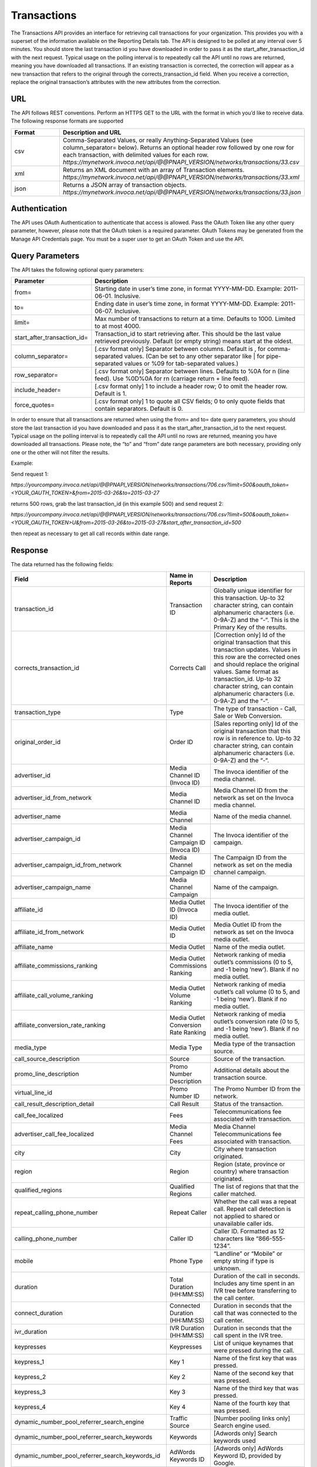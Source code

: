 Transactions
============

The Transactions API provides an interface for retrieving call transactions for your organization.
This provides you with a superset of the information available on the Reporting Details tab.
The API is designed to be polled at any interval over 5 minutes. You should store the last transaction id you have downloaded
in order to pass it as the start_after_transaction_id with the next request. Typical usage on the polling interval
is to repeatedly call the API until no rows are returned, meaning you have downloaded all transactions.
If an existing transaction is corrected, the correction will appear as a new transaction that refers to the original
through the corrects_transaction_id field. When you receive a correction, replace the original transaction’s
attributes with the new attributes from the correction.

URL
---

The API follows REST conventions. Perform an HTTPS GET to the URL with the format in which you’d like to receive data. The following response formats are supported

.. list-table::
  :widths: 8 40
  :header-rows: 1
  :class: parameters

  * - Format
    - Description and URL

  * - csv
    - Comma-Separated Values, or really Anything-Separated Values (see column_separator= below). Returns an optional header row followed by one row for each transaction, with delimited values for each row. `https://mynetwork.invoca.net/api/@@PNAPI_VERSION/networks/transactions/33.csv`

  * - xml
    - Returns an XML document with an array of Transaction elements. `https://mynetwork.invoca.net/api/@@PNAPI_VERSION/networks/transactions/33.xml`

  * - json
    - Returns a JSON array of transaction objects. `https://mynetwork.invoca.net/api/@@PNAPI_VERSION/networks/transactions/33.json`

Authentication
--------------

The API uses OAuth Authentication to authenticate that access is allowed.
Pass the OAuth Token like any other query parameter, however, please note that the OAuth token is a required parameter.
OAuth Tokens may be generated from the Manage API Credentials page. You must be a super user to get an OAuth Token and use the API.

Query Parameters
----------------

The API takes the following optional query parameters:

.. list-table::
  :widths: 8 40
  :header-rows: 1
  :class: parameters

  * - Parameter
    - Description

  * - from=
    - Starting date in user’s time zone, in format YYYY-MM-DD. Example: 2011-06-01. Inclusive.

  * - to=
    - Ending date in user’s time zone, in format YYYY-MM-DD. Example: 2011-06-07. Inclusive.

  * - limit=
    -  Max number of transactions to return at a time. Defaults to 1000. Limited to at most 4000.

  * - start_after_transaction_id=
    - Transaction_id to start retrieving after. This should be the last value retrieved previously. Default (or empty string) means start at the oldest.

  * - column_separator=
    - [.csv format only] Separator between columns. Default is , for comma-separated values. (Can be set to any other separator like | for pipe-separated values or %09 for tab-separated values.)

  * - row_separator=
    -  [.csv format only] Separator between lines. Defaults to %0A for \n (line feed). Use %0D%0A for \r\n (carriage return + line feed).

  * - include_header=
    - [.csv format only] 1 to include a header row; 0 to omit the header row. Default is 1.

  * - force_quotes=
    - [.csv format only] 1 to quote all CSV fields; 0 to only quote fields that contain separators. Default is 0.

In order to ensure that all transactions are returned when using the from= and to= date query parameters,
you should store the last transaction id you have downloaded and pass it as the start_after_transaction_id to the next request.
Typical usage on the polling interval is to repeatedly call the API until no rows are returned, meaning you have downloaded all transactions.
Please note, the “to” and “from” date range parameters are both necessary, providing only one or the other will not filter the results.

Example:

Send request 1:

`https://yourcompany.invoca.net/api/@@PNAPI_VERSION/networks/transactions/706.csv?limit=500&oauth_token=<YOUR_OAUTH_TOKEN>&from=2015-03-26&to=2015-03-27`

returns 500 rows, grab the last transaction_id (in this example 500) and send request 2:

`https://yourcompany.invoca.net/api/@@PNAPI_VERSION/networks/transactions/706.csv?limit=500&oauth_token=<YOUR_OAUTH_TOKEN>U&from=2015-03-26&to=2015-03-27&start_after_transaction_id=500`

then repeat as necessary to get all call records within date range.

Response
--------

The data returned has the following fields:

.. list-table::
  :widths: 30 8 40
  :header-rows: 1
  :class: parameters

  * - Field
    - Name in Reports
    - Description

  * - transaction_id
    - Transaction ID
    - Globally unique identifier for this transaction. Up-to 32 character string, can contain alphanumeric characters (i.e. 0-9A-Z) and the “-“. This is the Primary Key of the results.

  * - corrects_transaction_id
    - Corrects Call
    - [Correction only] Id of the original transaction that this transaction updates. Values in this row are the corrected ones and should replace the original values. Same format as transaction_id. Up-to 32 character string, can contain alphanumeric characters (i.e. 0-9A-Z) and the “-“.

  * - transaction_type
    - Type
    - The type of transaction - Call, Sale or Web Conversion.

  * - original_order_id
    - Order ID
    - [Sales reporting only] Id of the original transaction that this row is in reference to. Up-to 32 character string, can contain alphanumeric characters (i.e. 0-9A-Z) and the “-“.

  * - advertiser_id
    - Media Channel ID (Invoca ID)
    - The Invoca identifier of the media channel.

  * - advertiser_id_from_network
    - Media Channel ID
    - Media Channel ID from the network as set on the Invoca media channel.

  * - advertiser_name
    - Media Channel
    - Name of the media channel.

  * - advertiser_campaign_id
    - Media Channel Campaign ID (Invoca ID)
    - The Invoca identifier of the campaign.

  * - advertiser_campaign_id_from_network
    - Media Channel Campaign ID
    - The Campaign ID from the network as set on the media channel campaign.

  * - advertiser_campaign_name
    - Media Channel Campaign
    - Name of the campaign.

  * - affiliate_id
    - Media Outlet ID (Invoca ID)
    - The Invoca identifier of the media outlet.

  * - affiliate_id_from_network
    - Media Outlet ID
    - Media Outlet ID from the network as set on the Invoca media outlet.

  * - affiliate_name
    - Media Outlet
    - Name of the media outlet.

  * - affiliate_commissions_ranking
    - Media Outlet Commissions Ranking
    - Network ranking of media outlet’s commissions (0 to 5, and -1 being ‘new’). Blank if no media outlet.

  * - affiliate_call_volume_ranking
    - Media Outlet Volume Ranking
    - Network ranking of media outlet’s call volume (0 to 5, and -1 being ‘new’). Blank if no media outlet.

  * - affiliate_conversion_rate_ranking
    - Media Outlet Conversion Rate Ranking
    - Network ranking of media outlet’s conversion rate (0 to 5, and -1 being ‘new’). Blank if no media outlet.

  * - media_type
    - Media Type
    - Media type of the transaction source.

  * - call_source_description
    - Source
    - Source of the transaction.

  * - promo_line_description
    - Promo Number Description
    - Additional details about the transaction source.

  * - virtual_line_id
    - Promo Number ID
    - The Promo Number ID from the network.

  * - call_result_description_detail
    - Call Result
    - Status of the transaction.

  * - call_fee_localized
    - Fees
    - Telecommunications fee associated with transaction.

  * - advertiser_call_fee_localized
    - Media Channel Fees
    - Media Channel Telecommunications fee associated with transaction.

  * - city
    - City
    - City where transaction originated.

  * - region
    - Region
    - Region (state, province or country) where transaction originated.

  * - qualified_regions
    - Qualified Regions
    - The list of regions that that the caller matched.

  * - repeat_calling_phone_number
    - Repeat Caller
    - Whether the call was a repeat call. Repeat call detection is not applied to shared or unavailable caller ids.

  * - calling_phone_number
    - Caller ID
    - Caller ID. Formatted as 12 characters like “866-555-1234”.

  * - mobile
    - Phone Type
    - “Landline” or “Mobile” or empty string if type is unknown.

  * - duration
    - Total Duration (HH:MM:SS)
    - Duration of the call in seconds. Includes any time spent in an IVR tree before transferring to the call center.

  * - connect_duration
    - Connected Duration (HH:MM:SS)
    - Duration in seconds that the call that was connected to the call center.

  * - ivr_duration
    - IVR Duration (HH:MM:SS)
    - Duration in seconds that the call spent in the IVR tree.

  * - keypresses
    - Keypresses
    - List of unique keynames that were pressed during the call.

  * - keypress_1
    - Key 1
    - Name of the first key that was pressed.

  * - keypress_2
    - Key 2
    - Name of the second key that was pressed.

  * - keypress_3
    - Key 3
    - Name of the third key that was pressed.

  * - keypress_4
    - Key 4
    - Name of the fourth key that was pressed.

  * - dynamic_number_pool_referrer_search_engine
    - Traffic Source
    - [Number pooling links only] Search engine used.

  * - dynamic_number_pool_referrer_search_keywords
    - Keywords
    - [Adwords only] Search keywords used

  * - dynamic_number_pool_referrer_search_keywords_id
    - AdWords Keywords ID
    - [Adwords only] AdWords Keyword ID, provided by Google.

  * - dynamic_number_pool_referrer_ad
    - AdWords Ad
    - [Adwords only] AdWords Ad Headline copy, provided by Google.

  * - dynamic_number_pool_referrer_ad_id
    - AdWords Ad ID
    - [Adwords only] AdWords Ad ID, provided by Google.

  * - dynamic_number_pool_referrer_ad_group
    - AdWords Ad Group
    - [Adwords only] AdWords Ad Group name, provided by Google.

  * - dynamic_number_pool_referrer_ad_group_id
    - AdWords Ad Group ID
    - [Adwords only] AdWords Ad Group ID, provided by Google.

  * - dynamic_number_pool_referrer_referrer_campaign
    - AdWords Campaign
    - [Adwords only] AdWords Campaign name, provided by Google.

  * - dynamic_number_pool_referrer_referrer_campaign_id
    - AdWords Campaign ID
    - [Adwords only] AdWords Campaign ID, provided by Google.

  * - dynamic_number_pool_referrer_param1_name
    - Pool Param 1 Name
    - [Number pooling links only] The name for parameter 1.

  * - dynamic_number_pool_referrer_param1_value
    - Pool Param 1 Value
    - [Number pooling links only] The value for parameter 1.

  * - dynamic_number_pool_referrer_param2_name
    - Pool Param 2 Name
    - [Number pooling links only] The name for parameter 2.

  * - dynamic_number_pool_referrer_param2_value
    - Pool Param 2 Value
    - [Number pooling links only] The value for parameter 2.

  * - dynamic_number_pool_referrer_param3_name
    - Pool Param 3 Name
    - [Number pooling links only] The name for parameter 3.

  * - dynamic_number_pool_referrer_param3_value
    - Pool Param 3 Value
    - [Number pooling links only] The value for parameter 3.

  * - dynamic_number_pool_referrer_param4_name
    - Pool Param 4 Name
    - [Number pooling links only] The name for parameter 4.

  * - dynamic_number_pool_referrer_param4_value
    - Pool Param 4 Value
    - [Number pooling links only] The value for parameter 4.

  * - dynamic_number_pool_referrer_param5_name
    - Pool Param 5 Name
    - [Number pooling links only] The name for parameter 5.

  * - dynamic_number_pool_referrer_param5_value
    - Pool Param 5 Value
    - [Number pooling links only] The value for parameter 5.

  * - dynamic_number_pool_referrer_param6_name
    - Pool Param 6 Name
    - [Number pooling links only] The name for parameter 6.

  * - dynamic_number_pool_referrer_param6_value
    - Pool Param 6 Value
    - [Number pooling links only] The value for parameter 6.

  * - dynamic_number_pool_referrer_param7_name
    - Pool Param 7 Name
    - [Number pooling links only] The name for parameter 7.

  * - dynamic_number_pool_referrer_param7_value
    - Pool Param 7 Value
    - [Number pooling links only] The value for parameter 7.

  * - dynamic_number_pool_referrer_param8_name
    - Pool Param 8 Name
    - [Number pooling links only] The name for parameter 8.

  * - dynamic_number_pool_referrer_param8_value
    - Pool Param 8 Value
    - [Number pooling links only] The value for parameter 8.

  * - dynamic_number_pool_referrer_param9_name
    - Pool Param 9 Name
    - [Number pooling links only] The name for parameter 9.

  * - dynamic_number_pool_referrer_param9_value
    - Pool Param 9 Value
    - [Number pooling links only] The value for parameter 9.

  * - dynamic_number_pool_referrer_param10_name
    - Pool Param 10 Name
    - [Number pooling links only] The name for parameter 10.

  * - dynamic_number_pool_referrer_param10_value
    - Pool Param 10 Value
    - [Number pooling links only] The value for parameter 10.

  * - dynamic_number_pool_referrer_search_type
    - Search Type
    - [Number pooling links only] “Paid” or “Organic”.

  * - dynamic_number_pool_pool_type
    - Pool Type
    - [Number pooling links only] The type of pool: “Search”, “SearchKeyword” or “Custom”.

  * - dynamic_number_pool_id
    - Pool ID
    - [Number pooling links only] The ID of the pool.

  * - start_time_local
    - Call Start Time
    - Start of the call in the API user’s time zone, followed by offset from GMT.

  * - start_time_xml
    - Call Start Time (XML formatted)
    - Start of the call in Soap XML formatted time.

  * - start_time_utc
    - Call Start Time (UTC timestamp)
    - Start of the call in milliseconds since Jan 1, 1970. Divide by 1000 to get Unix epoch time.

  * - corrected_at
    - Corrected At
    - [Correction only] Date and time the transaction was corrected, in user’s time zone, followed by offset from GMT.

  * - opt_in_SMS
    - Opt In Sms
    - Whether the caller opted in to receive an SMS promotion.

  * - complete_call_id
    - Call Record ID
    - Globally unique identifier for the call this transaction is part of. Up-to 32 character string, can contain alphanumeric characters (i.e. 0-9A-Z) and the “-“.

  * - transfer_from_type
    - Transfer Type
    - Where the call came from.

  * - notes
    - Notes
    - Free-form notations on transaction.

  * - reason_code
    - Reason Code
    - [Call center integration only] Call center-specific status code giving the disposition of the call.

  * - email_address
    - Email Address (Reported)
    - [Call center integration only] Email address as given to the call center.

  * - name
    - Name (Reported)
    - [Call center integration only] Customer’s full name as given to the call center.

  * - address1
    - Address (Reported)
    - [Call center integration only] Customer’s street address as given to the call center (first line).

  * - address2
    - Address 2 (Reported)
    - [Call center integration only] Customer’s street address as given to the call center (second line).

  * - order_city
    - City (Reported)
    - [Call center integration only] Customer’s city as given to the call center.

  * - state_or_province
    - State or Province (Reported)
    - [Call center integration only] Customer’s state or province as given to the call center.

  * - zip_code
    - Zip Code (Reported)
    - [Call center integration only] Customer’s zip code as given to the call center.

  * - country
    - Country (Reported)
    - [Call center integration only] Customer’s country as given to the call center.

  * - home_phone_number
    - Home Phone (Reported)
    - [Call center integration only] Customer’s home phone number as given to the call center.

  * - cell_phone_number
    - Cell Phone (Reported)
    - [Call center integration only] Customer’s cell phone number as given to the call center.

  * - sku_list
    - SKU List
    - [Call center integration only] Comma-separated list of order SKUs as reported by the call center.

  * - quantity_list
    - Quantity List
    - [Call center integration only] Comma-separated list of order quantities as reported by the call center. Each quantity in the list matches the sku_list entry in that same position.

  * - sale_amount
    - Sale Amount
    - [Call center integration only] Total order amount (not including shipping) as reported by the call center.

  * - call_center_call_id
    - Call Center Call Id
    - [Call center integration only] The unique identifier assigned to the call by the call center.

  * - destination_phone_number
    - Destination Phone Number
    - The phone number where the call was transferred to (useful if an IVR transfers to multiple destinations). Up-to 20 character string, can contain numeric characters (i.e. 0-9) and the following additional characters: ‘-‘, ‘#’, ‘*’, ‘x’, and ‘,’.


.. list-table::
  :widths: 30 8 40
  :header-rows: 1
  :class: parameters

  * - Potentially Extra Params

      (Network Attribute Flags)
    -
    -

  * - advertiser_payin_localized
    - Earned
    - Amount paid in by media channel.

  * - affiliate_payout_localized
    - Paid
    - Amount paid out to the publisher.

  * - margin_localized
    - Margin
    - Difference between advertiser_payin_localized and affiliate_payout_localized.

  * - matching_advertiser_payin_policies
    - Matching Media Channel Payin Policies
    - List of media channel policies that matched (base, bonus1, bonus2, etc.) to determine the media channel payin, separated by +. For example,base+bonus1+bonus3. Note that if there was any media channel payin, this field guaranteed to start with base.

  * - matching_affiliate_payout_policies
    - Matching Publisher Payout Policies
    - List of publisher policies that matched (base, bonus1, bonus2, etc.) to determine the publisher payout, separated by +. For example,base+bonus2. Note that if there was any publisher payout, this field guaranteed to start with base.

  * - payout_conditions
    - Payout Conditions
    - “Base condition with { highlighting } around the term(s) that disqualified publisher payout. For example: duration > 1 min and {in_region}”.

  * - payin_conditions
    - Payin Conditions
    - “Base condition with { highlighting } around the term(s) that disqualified media channel payin. For example: duration > 1 min and {in_region}”.

  * - recording
    - Recording
    - URL to the call recording, if available.

  * - Display Name (Data Append)
    -
    -

  * - First Name (Data Append)
    -
    -

  * - Last Name (Data Append)
    -
    -

  * - Age Range (Data Append)
    -
    -

  * - Address Type (Data Append)
    -
    -

  * - Street Address (Data Append)
    -
    -

  * - City (Data Append)
    -
    -

  * - State (Data Append)
    -
    -

  * - Zip (Data Append)
    -
    -

  * - Country (Data Append)
    -
    -

Example
-------

For example, if you have this OAuth API token:

.. list-table::
  :widths: 1
  :header-rows: 1
  :class: parameters

  * - OAuth API token

  * - YbcFHZ38FNfptfZMB0RZ6dk9dOJCaCfU’

Here is an example using curl to get the next 20 transactions that occurred after transaction id C624DA2C-CF3367C3:

.. code-block:: bash

  curl -k "https://mynetwork.invoca.net//networks/transactions/33.csv?limit=20&start_after_transaction_id=C624DA2C-CF3367C3&oauth_token=YbcFHZ38FNfptfZMB0RZ6dk9dOJCaCfU"

The -k option asks curl to not bother checking the SSL certificate authority chain as that requires extra configuration.

Endpoint:

`https://invoca.net/api/@@PNAPI_VERSION/<account_type>/transactions/`
